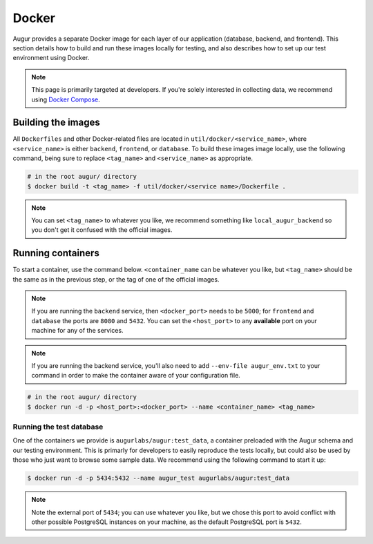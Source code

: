 Docker
=================

Augur provides a separate Docker image for each layer of our application (database, backend, and frontend). This section details how to build and run these images locally for testing, and also describes how to set up our test environment using Docker.

.. note::

    This page is primarily targeted at developers. If you're solely interested in collecting data, we recommend using `Docker Compose <docker-compose.html>`_.

Building the images
--------------------

All ``Dockerfiles`` and other Docker-related files are located in ``util/docker/<service_name>``, where ``<service_name>`` is either ``backend``, ``frontend``, or ``database``. To build these images image locally, use the following command, being sure to replace ``<tag_name>`` and ``<service_name>`` as appropriate.

.. code::

    # in the root augur/ directory
    $ docker build -t <tag_name> -f util/docker/<service name>/Dockerfile .

.. note::

    You can set ``<tag_name>`` to whatever you like, we recommend something like ``local_augur_backend`` so you don't get it confused with the official images.

Running containers
-------------------

To start a container, use the command below. ``<container_name`` can be whatever you like, but ``<tag_name>`` should be the same as in the previous step, or the tag of one of the official images.

.. note::

    If you are running the ``backend`` service, then ``<docker_port>`` needs to be ``5000``; for ``frontend`` and ``database`` the ports are ``8080`` and ``5432``. You can set the ``<host_port>`` to any **available** port on your machine for any of the services.

.. note::
    If you are running the backend service, you'll also need to add ``--env-file augur_env.txt`` to your command in order to make the container aware of your configuration file.

.. code::

    # in the root augur/ directory
    $ docker run -d -p <host_port>:<docker_port> --name <container_name> <tag_name>

Running the test database
~~~~~~~~~~~~~~~~~~~~~~~~~~~

One of the containers we provide is ``augurlabs/augur:test_data``, a container preloaded with the Augur schema and our testing environment. This is primarly for developers to easily reproduce the tests locally, but could also be used by those who just want to browse some sample data.
We recommend using the following command to start it up:

.. code::

    $ docker run -d -p 5434:5432 --name augur_test augurlabs/augur:test_data

.. note::

    Note the external port of ``5434``; you can use whatever you like, but we chose this port to avoid conflict with other possible PostgreSQL instances on your machine, as the default PostgreSQL port is ``5432``.

